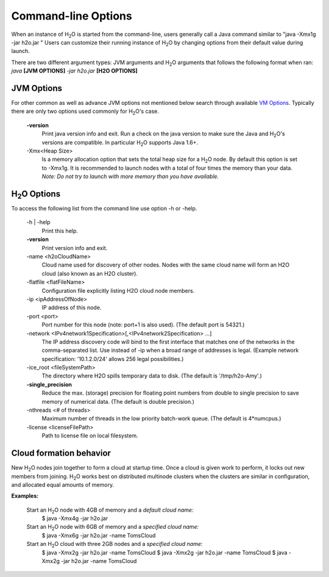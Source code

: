 .. _Javahelp:


Command-line Options
====================

When an instance of H\ :sub:`2`\ O is started from the command-line, users
generally call a Java command similar to "java -Xmx1g -jar
h2o.jar " Users can customize their running
instance of H\ :sub:`2`\ O by changing options from their default value during launch.

There are two different argument types: JVM arguments and H\ :sub:`2`\ O arguments that follows
the following format when ran: *java* **[JVM OPTIONS]** *-jar h2o.jar* **[H2O OPTIONS]**


JVM Options
-----------

For other common as well as advance JVM options not mentioned below search through available
`VM Options <http://www.oracle.com/technetwork/java/javase/tech/vmoptions-jsp-140102.html>`_.
Typically there are only two options used commonly for H\ :sub:`2`\ O's case.

    **-version**
        Print java version info and exit. Run a check on the java version to make sure the Java and  H\ :sub:`2`\ O's versions are compatible. In particular H\ :sub:`2`\ O supports Java 1.6+.

    -Xmx<Heap Size>
          Is a memory allocation option that sets the total heap size for a H\ :sub:`2`\ O node. By default
          this option is set to -Xmx1g. It is recommended to launch nodes with a total of four times the
          memory than your data. *Note: Do not try to launch with more memory than you have available.*

H\ :sub:`2`\ O Options
----------------------

To access the following list from the command line use option -h or -help.

    -h | -help
          Print this help.

    **-version**
          Print version info and exit.

    -name <h2oCloudName>
          Cloud name used for discovery of other nodes.
          Nodes with the same cloud name will form an H2O cloud
          (also known as an H2O cluster).

    -flatfile <flatFileName>
          Configuration file explicitly listing H2O cloud node members.

    -ip <ipAddressOfNode>
          IP address of this node.

    -port <port>
          Port number for this node (note: port+1 is also used).
          (The default port is 54321.)

    -network <IPv4network1Specification>[,<IPv4network2Specification> ...]
          The IP address discovery code will bind to the first interface
          that matches one of the networks in the comma-separated list.
          Use instead of -ip when a broad range of addresses is legal.
          (Example network specification: '10.1.2.0/24' allows 256 legal
          possibilities.)

    -ice_root <fileSystemPath>
          The directory where H2O spills temporary data to disk.
          (The default is '/tmp/h2o-Amy'.)

    **-single_precision**
          Reduce the max. (storage) precision for floating point numbers
          from double to single precision to save memory of numerical data.
          (The default is double precision.)

    -nthreads <# of threads>
          Maximum number of threads in the low priority batch-work queue.
          (The default is 4*numcpus.)

    -license <licenseFilePath>
          Path to license file on local filesystem.

Cloud formation behavior
------------------------

New H\ :sub:`2`\ O nodes join together to form a cloud at startup time.
Once a cloud is given work to perform, it locks out new members
from joining. H\ :sub:`2`\ O works best on distributed multinode clusters
when the clusters are similar in configuration, and allocated
equal amounts of memory.

**Examples:**

  Start an H\ :sub:`2`\ O node with 4GB of memory and a *default cloud name:*
      $ java -Xmx4g -jar h2o.jar

  Start an H\ :sub:`2`\ O node with 6GB of memory and a *specified cloud name:*
      $ java -Xmx6g -jar h2o.jar -name TomsCloud

  Start an H\ :sub:`2`\ O cloud with three 2GB nodes and a *specified cloud name:*
      $ java -Xmx2g -jar h2o.jar -name TomsCloud
      $ java -Xmx2g -jar h2o.jar -name TomsCloud
      $ java -Xmx2g -jar h2o.jar -name TomsCloud
